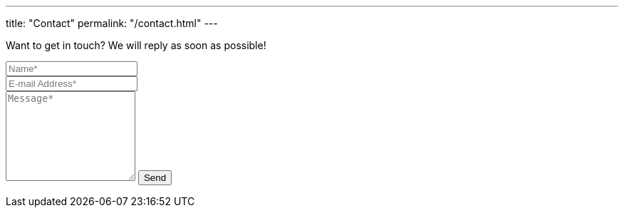 ---
title: "Contact"
permalink: "/contact.html"
---

++++
<form action="https://formspree.io/{{site.email}}" method="POST">    
<p class="mb-4">Want to get in touch? We will reply as soon as possible!</p>
<div class="form-group row">
<div class="col-md-6">
<input class="form-control" type="text" name="name" placeholder="Name*" required>
</div>
<div class="col-md-6">
<input class="form-control" type="email" name="_replyto" placeholder="E-mail Address*" required>
</div>
</div>
<textarea rows="8" class="form-control mb-3" name="message" placeholder="Message*" required></textarea>    
<input class="btn btn-success" type="submit" value="Send">
</form>
++++